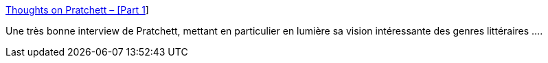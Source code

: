 :jbake-type: post
:jbake-status: published
:jbake-title: Thoughts on Pratchett – [Part 1]
:jbake-tags: fantasy,littérature,création,author,_mois_mars,_année_2021
:jbake-date: 2021-03-01
:jbake-depth: ../
:jbake-uri: shaarli/1614611357000.adoc
:jbake-source: https://nicolas-delsaux.hd.free.fr/Shaarli?searchterm=https%3A%2F%2Fblog.patrickrothfuss.com%2F2015%2F08%2Fthoughts-on-pratchett%2F&searchtags=fantasy+litt%C3%A9rature+cr%C3%A9ation+author+_mois_mars+_ann%C3%A9e_2021
:jbake-style: shaarli

https://blog.patrickrothfuss.com/2015/08/thoughts-on-pratchett/[Thoughts on Pratchett – [Part 1]]

Une très bonne interview de Pratchett, mettant en particulier en lumière sa vision intéressante des genres littéraires ....
